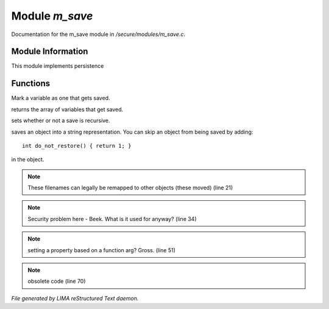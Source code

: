 ****************
Module *m_save*
****************

Documentation for the m_save module in */secure/modules/m_save.c*.

Module Information
==================

This module implements persistence

Functions
=========



.. c:function:: protected void add_save(mixed *vars)

Mark a variable as one that gets saved.



.. c:function:: string *get_saved()

returns the array of variables that get saved.



.. c:function:: protected void set_save_recurse(int flag)

sets whether or not a save is recursive.



.. c:function:: varargs string save_to_string(int recursep)

saves an object into a string representation. You can skip an
object from being saved by adding::
  int do_not_restore() { return 1; }
in the object.

.. note:: These filenames can legally be remapped to other objects (these moved) (line 21)
.. note:: Security problem here - Beek.  What is it used for anyway? (line 34)
.. note:: setting a property based on a function arg?  Gross. (line 51)
.. note:: obsolete code (line 70)

*File generated by LIMA reStructured Text daemon.*
